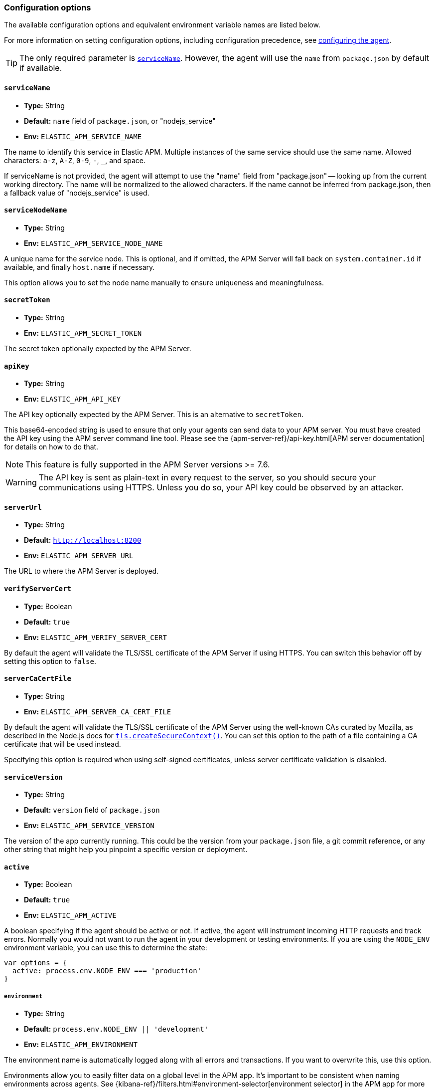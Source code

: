 [[configuration]]

ifdef::env-github[]
NOTE: For the best reading experience,
please view this documentation at https://www.elastic.co/guide/en/apm/agent/nodejs/current/configuration.html[elastic.co]
endif::[]

=== Configuration options

The available configuration options and equivalent environment variable names are listed below.

For more information on setting configuration options, including configuration precedence,
see <<configuring-the-agent, configuring the agent>>.

TIP: The only required parameter is <<service-name,`serviceName`>>.
However,
the agent will use the `name` from `package.json` by default if available.

[[service-name]]
==== `serviceName`

* *Type:* String
* *Default:* `name` field of `package.json`, or "nodejs_service"
* *Env:* `ELASTIC_APM_SERVICE_NAME`

The name to identify this service in Elastic APM. Multiple instances of the
same service should use the same name.
Allowed characters: `a-z`, `A-Z`, `0-9`, `-`, `_`, and space.

If serviceName is not provided, the agent will attempt to use the "name" field
from "package.json" -- looking up from the current working directory. The name
will be normalized to the allowed characters. If the name cannot be inferred
from package.json, then a fallback value of "nodejs_service" is used.


[float]
[[service-node-name]]
==== `serviceNodeName`

* *Type:* String
* *Env:* `ELASTIC_APM_SERVICE_NODE_NAME`

A unique name for the service node.
This is optional, and if omitted,
the APM Server will fall back on `system.container.id` if available,
and finally `host.name` if necessary.

This option allows you to set the node name manually to ensure uniqueness and meaningfulness.

[[secret-token]]
==== `secretToken`

* *Type:* String
* *Env:* `ELASTIC_APM_SECRET_TOKEN`

The secret token optionally expected by the APM Server.

[[api-key]]
==== `apiKey`

* *Type:* String
* *Env:* `ELASTIC_APM_API_KEY`

The API key optionally expected by the APM Server. This is an alternative to `secretToken`.

This base64-encoded string is used to ensure that only your agents can send data to your APM server. You must have created the API key using the APM server command line tool. Please see the {apm-server-ref}/api-key.html[APM server documentation] for details on how to do that.

NOTE: This feature is fully supported in the APM Server versions >= 7.6.

WARNING: The API key is sent as plain-text in every request to the server, so you should secure your communications using HTTPS. Unless you do so, your API key could be observed by an attacker.

[[server-url]]
==== `serverUrl`

* *Type:* String
* *Default:* `http://localhost:8200`
* *Env:* `ELASTIC_APM_SERVER_URL`

The URL to where the APM Server is deployed.

[[validate-server-cert]]
==== `verifyServerCert`

* *Type:* Boolean
* *Default:* `true`
* *Env:* `ELASTIC_APM_VERIFY_SERVER_CERT`

By default the agent will validate the TLS/SSL certificate of the APM Server if using HTTPS.
You can switch this behavior off by setting this option to `false`.

[[server-ca-cert-file]]
==== `serverCaCertFile`

* *Type:* String
* *Env:* `ELASTIC_APM_SERVER_CA_CERT_FILE`

By default the agent will validate the TLS/SSL certificate of the APM Server using the
well-known CAs curated by Mozilla, as described in the Node.js docs for
https://nodejs.org/api/tls.html#tls_tls_createsecurecontext_options[`tls.createSecureContext()`].
You can set this option to the path of a file containing a CA certificate that will be
used instead.

Specifying this option is required when using self-signed certificates, unless server
certificate validation is disabled.

[[service-version]]
==== `serviceVersion`

* *Type:* String
* *Default:* `version` field of `package.json`
* *Env:* `ELASTIC_APM_SERVICE_VERSION`

The version of the app currently running.
This could be the version from your `package.json` file,
a git commit reference,
or any other string that might help you pinpoint a specific version or deployment.

[[active]]
==== `active`

* *Type:* Boolean
* *Default:* `true`
* *Env:* `ELASTIC_APM_ACTIVE`

A boolean specifying if the agent should be active or not.
If active,
the agent will instrument incoming HTTP requests and track errors.
Normally you would not want to run the agent in your development or testing environments.
If you are using the `NODE_ENV` environment variable,
you can use this to determine the state:

[source,js]
----
var options = {
  active: process.env.NODE_ENV === 'production'
}
----

[[environment]]
===== `environment`

* *Type:* String
* *Default:* `process.env.NODE_ENV || 'development'`
* *Env:* `ELASTIC_APM_ENVIRONMENT`

The environment name is automatically logged along with all errors and transactions.
If you want to overwrite this,
use this option.

Environments allow you to easily filter data on a global level in the APM app.
It's important to be consistent when naming environments across agents.
See {kibana-ref}/filters.html#environment-selector[environment selector] in the APM app for more information.

NOTE: This feature is fully supported in the APM app in Kibana versions >= 7.2.
You must use the query bar to filter for a specific environment in versions prior to 7.2.


[[context-propagation-only]]
==== `contextPropagationOnly`

* *Type:* Boolean
* *Default:* `false`
* *Env:* `ELASTIC_APM_CONTEXT_PROPAGATION_ONLY`

If set to `true`, the agent will reduce its work to the minimum required to
support automatic https://w3c.github.io/trace-context/[HTTP trace-context]
propagation (for distributed tracing) and log correlation. The agent will not
communicate with APM server (no tracing data is forwarded, no central
configuration is retrieved) and will not collect metrics. This setting allows
using the APM agent with a service that cannot use APM server. Usage is expected
to be rare.


[[disable-send]]
==== `disableSend`

* *Type:* Boolean
* *Default:* `false`
* *Env:* `ELASTIC_APM_DISABLE_SEND`

If set to `true`, the agent will work as usual, except that it will not attempt
to communicate with APM server. Tracing and metrics data will be dropped and the
agent won't be able to receive central configuration, which means that any other
configuration cannot be changed in this state without restarting the service.

This setting is similar to <<context-propagation-only,
`contextPropagationOnly`>> in functionality. However, `disableSend` does not
attempt to reduce time spent collecting tracing data. A use case for this
setting is in CI environments, to test agent functionality without requiring a
configured APM server.


[[instrument]]
==== `instrument`

* *Type:* Boolean
* *Default:* `true`
* *Env:* `ELASTIC_APM_INSTRUMENT`

A boolean specifying if the agent should automatically apply instrumentation to supported modules when they are loaded.

Note that both `active` and `instrument` needs to be `true` for instrumentation to be running.

[[instrument-incoming-http-requests]]
==== `instrumentIncomingHTTPRequests`

* *Type:* Boolean
* *Default:* `true`
* *Env:* `ELASTIC_APM_INSTRUMENT_INCOMING_HTTP_REQUESTS`

A boolean specifying if the agent should instrument incoming HTTP requests.

To configure if outgoing http requests should be instrumented,
see <<disable-instrumentations, `disableInstrumentations`>>.

[[central-config]]
==== `centralConfig`

* *Type:* Boolean
* *Default:* `true`
* *Env:* `ELASTIC_APM_CENTRAL_CONFIG`

Activate APM Agent Configuration via Kibana.
If set to `true`, the client will poll the APM Server regularly for new agent configuration.

NOTE: This feature requires APM Server v7.3 or later and that the APM Server is configured with `kibana.enabled: true`.
More information is available in {kibana-ref}/agent-configuration.html[APM Agent configuration].

[[async-hooks]]
==== `asyncHooks`

* *Type:* Boolean
* *Default:* `true`
* *Env:* `ELASTIC_APM_ASYNC_HOOKS`

A boolean specifying if the agent should use the experimental https://nodejs.org/api/async_hooks.html[Async Hooks] API found in Node.js version 8.2.0 and above.
This setting has no effect when running a Node.js version older than 8.2.0.

If you experience any issues related to using Async Hooks,
please https://github.com/elastic/apm-agent-nodejs/issues[open an issue].

Note that not all core Node.js API's can be instrumented without the use of Async Hooks if running Node.js 8 or above.

[[transaction-ignore-urls]]
==== `transactionIgnoreUrls`

* *Type:* Array
* *Default:* `[]`
* *Env:* `ELASTIC_APM_TRANSACTION_IGNORE_URLS`
* <<dynamic-configuration, image:./images/dynamic-config.svg[] >> *Central config name:* `transaction_ignore_urls`

Array or comma-separated string used to restrict requests for certain URLs from being instrumented.

When an incoming HTTP request is detected, its URL pathname will be tested against each string
in this list.  The `transactionIgnoreUrls` property supports exact string matches,
simple wildcard (`*`) matches, and may not include commas.  Wildcard matches are
case-insensitive by default. You may make wildcard searches case-sensitive by
using the `(?-i)` prefix.

Note that all errors that are captured during a request to an ignored URL are still sent
to the APM Server regardless of this setting.

If you need full regular expression pattern matching, see <<ignore-urls>>.

Example usage:

[source,js]
----
require('elastic-apm-node').start({
  transactionIgnoreUrls: [
    '/ping',
    '/fetch/*',
    '(?-i)/caseSensitiveSearch'
  ]
})
----


[[ignore-urls]]
==== `ignoreUrls`

* *Type:* Array
* *Default:* `undefined`

Used to restrict requests to certain URLs from being instrumented.

This property should be set to an array containing one or more strings or `RegExp` objects.
When an incoming HTTP request is detected,
its URL will be tested against each element in this list.
If an element in the array is a `String`,
an exact match will be performed.
If an element in the array is a `RegExp` object,
its test function will be called with the URL being tested.

Note that all errors that are captured during a request to an ignored URL are still sent to the APM Server regardless of this setting.

If you'd prefer simple wildcard pattern matching, see <<transaction-ignore-urls>>.

Example usage:

[source,js]
----
require('elastic-apm-node').start({
  ignoreUrls: [
    '/ping',
    /^\/admin\//i
  ]
})
----

[[ignore-user-agents]]
==== `ignoreUserAgents`

* *Type:* Array
* *Default:* `undefined`

Used to restrict requests from certain User-Agents from being instrumented.

This property should be set to an array containing one or more strings or `RegExp` objects.
When an incoming HTTP request is detected,
the User-Agent from the request headers will be tested against each element in this list.
If an element in the array is a `String`,
it's matched against the beginning of the User-Agent.
If an element in the array is a `RegExp` object,
its test function will be called with the User-Agent string being tested.

Note that all errors that are captured during a request by an ignored user agent are still sent to the APM Server regardless of this setting.

Example usage:

[source,js]
----
require('elastic-apm-node').start({
  ignoreUserAgents: [
    'curl/',
    /pingdom/i
  ]
})
----

[[capture-body]]
==== `captureBody`

* *Type:* String
* *Default:* `off`
* *Env:* `ELASTIC_APM_CAPTURE_BODY`
* <<dynamic-configuration, image:./images/dynamic-config.svg[] >> *Central config name:* `capture_body`

The HTTP body of incoming HTTP requests is not recorded and sent to the APM Server by default.

Possible options are: `off`, `all`, `errors`, and `transactions`.

* `off` - request bodies will never be reported
* `errors` - request bodies will only be reported with errors
* `transactions` - request bodies will only be reported with request transactions
* `all` - request bodies will be reported with both errors and request transactions

The recorded body will be truncated if larger than 2 KiB.

If the body parsing middleware captures the body as raw `Buffer` data, the request body will be represented as the string `"<Buffer>"`.

For the agent to be able to access the body,
the body needs to be available as a property on the incoming HTTP https://nodejs.org/api/http.html#http_class_http_incomingmessage[`request`] object.
The agent will look for the body on the following properties:
`req.json || req.body || req.payload`

[[capture-headers]]
==== `captureHeaders`

* *Type:* Boolean
* *Default:* true
* *Env:* `ELASTIC_APM_CAPTURE_HEADERS`

The HTTP headers of incoming HTTP requests,
and its resulting response headers,
are recorded and sent to the APM Server by default.
This can be disabled by setting this option to `false`.

[[error-on-aborted-requests]]
==== `errorOnAbortedRequests`

* *Type:* Boolean
* *Default:* `false`
* *Env:* `ELASTIC_APM_ERROR_ON_ABORTED_REQUESTS`

A boolean specifying if the agent should monitor for aborted TCP connections with un-ended HTTP requests.
An error will be generated and sent to the APM Server if this happens.

[[aborted-error-threshold]]
==== `abortedErrorThreshold`

* *Type:* Number
* *Default:* `25s`
* *Env:* `ELASTIC_APM_ABORTED_ERROR_THRESHOLD`

Specify the threshold for when an aborted TCP connection with an un-ended HTTP request is considered an error.
The value is expected to be in seconds,
or should include a time suffix.

If the `errorOnAbortedRequests` property is `false`, this property is ignored.

[[transaction-sample-rate]]
==== `transactionSampleRate`

* *Type:* Number
* *Default:* `1.0`
* *Env:* `ELASTIC_APM_TRANSACTION_SAMPLE_RATE`
* <<dynamic-configuration, image:./images/dynamic-config.svg[] >> *Central config name:* `transaction_sample_rate`

Specify the sampling rate to use when deciding whether to trace a request.

This must be a value between `0.0` and `1.0`, where `1.0` means 100% of requests
are traced. The value is rounded to four decimal places of precision (e.g.
0.0001, 0.3333) to ensure consistency and reasonable size when propagating the
sampling rate in the `tracestate` header for
<<distributed-tracing,distributed tracing>>.

[[hostname]]
==== `hostname`

* *Type:* String
* *Default:* OS hostname
* *Env:* `ELASTIC_APM_HOSTNAME`

The OS hostname is automatically logged along with all errors and transactions.
If you want to overwrite this,
use this option.

[[framework-name]]
==== `frameworkName`

* *Type:* String
* *Env:* `ELASTIC_APM_FRAMEWORK_NAME`

Set the name of the web framework used by the instrumented service/application.
The name will be available as metadata for all errors and transactions sent to the APM Server.
This can be useful for debugging and filtering.

By default,
the agent will set the value of this config option if the framework can be detected automatically.

[[framework-version]]
==== `frameworkVersion`

* *Type:* String
* *Env:* `ELASTIC_APM_FRAMEWORK_VERSION`

Set the version of the web framework used by the instrumented service/application.
The version will be available as metadata for all errors and transactions sent to the APM Server.
This can be useful for debugging and filtering.

By default,
the agent will set the value of this config option if the framework can be detected automatically.

Example of setting <<framework-name,`frameworkName`>> and `frameworkVersion` for a framework named `my-custom-framework`:

[source,js]
----
// read the version from the package.json file
var frameworkVersion = require('my-custom-framework/package').version

require('elastic-apm-node').start({
  frameworkName: 'my-custom-framework',
  frameworkVersion: frameworkVersion
})
----

[[log-level]]
==== `logLevel`

* *Type:* String
* *Default:* `'info'`
* *Env:* `ELASTIC_APM_LOG_LEVEL`
* <<dynamic-configuration, image:./images/dynamic-config.svg[] >> *Central config name:* `log_level`

Set the verbosity level for the agent's logging. Note that this does not have
any influence on the types of errors that are sent to the APM Server. This only
controls how chatty the agent is in your logs. Possible levels are: `trace`
(the most verbose logging, avoid in production), `debug`, `info`, `warning`,
`error`, `critical`, and `off` (disable all logging).

This config only applies when using the built-in logger. Log levels will not
be automatically applied to a custom <<logger,`logger`>>.

[[logger]]
==== `logger`

* *Type:* object
* *Env:* `ELASTIC_APM_LOGGER=false` to _ignore_ a custom logger

By default, the APM agent logs to stdout in
{ecs-logging-ref}/intro.html[ecs-logging] format. Use the `logger` config to
pass in a custom logger object. The custom logger must provide `trace`,
`debug`, `info`, `warn`, `error`, and `fatal` methods that take a string
message argument.

A custom logger may result in _structured log data being lost_. As of version
3.13, the agent uses structured logging using the
https://getpino.io/#/docs/api?id=logger[pino API]. To avoid issues with
incompatible logger APIs, a given custom logger is wrapped in such a way that
only the log message is passed through. As a special case, if the provided
logger is a _pino logger instance_, then it will be used directly without
loss of structured fields. Setting the environment variable
`ELASTIC_APM_LOGGER=false` will *ignore* a custom logger. This is provided to
assist with <<debug-mode>> troubleshooting.

An example using a custom pino logger:

[source,js]
----
const pino = require('pino')
require('elastic-apm-node').start({
  logger: pino({ level: 'info' })
})
----

or using a https://github.com/trentm/node-bunyan[Bunyan] logger:

[source,js]
----
const bunyan = require('bunyan')
require('elastic-apm-node').start({
  logger: bunyan.createLogger({ level: 'info' })
})
----

To get the https://github.com/watson/console-log-level[unstructured logging output]
similar to agent versions before 3.13, use the following:

[source,js]
----
require('elastic-apm-node').start({
  logger: require('console-log-level')()
})
----

[[capture-exceptions]]
==== `captureExceptions`

* *Type:* Boolean
* *Default:* `true`
* *Env:* `ELASTIC_APM_CAPTURE_EXCEPTIONS`

Whether or not the agent should monitor for uncaught exceptions
(https://nodejs.org/docs/latest/api/all.html#process_event-uncaughtexception[`uncaughtException`])
and send them to the APM Server automatically.

After sending the error information to APM Server, then agent will
`process.exit(1)`.  This is to mimic the default Node.js behavior of exiting
when there is an uncaught exception and no `uncaughtException` handler. The
agent's process exit can interfere with an `uncaughtException` handler from your
application. You can use <<apm-handle-uncaught-exceptions, `apm.handleUncaughtExceptions(callback)`>>
to have the APM agent capture error information, then call your handler.

Another side-effect is that the APM agent does not log the uncaught exception
to stderr by default. Use <<log-uncaught-exceptions, `logUncaughtExceptions: true`>>
to have the agent print the exception to stderr before exiting.

[[log-uncaught-exceptions]]
==== `logUncaughtExceptions`

* *Type:* Boolean
* *Default:* `false`
* *Env:* `ELASTIC_APM_LOG_UNCAUGHT_EXCEPTIONS`

By default the stack trace of a uncaught exception is not written to STDERR when the agent is active.
Set this config option to `true` to have the agent write stack traces of uncaught exceptions to STDERR.

[[capture-error-log-stack-traces]]
==== `captureErrorLogStackTraces`

* *Type:* String
* *Default:* `messages`
* *Env:* `ELASTIC_APM_CAPTURE_ERROR_LOG_STACK_TRACES`

Normally only `Error` objects have a stack trace associated with them.
This stack trace is stored along with the error message when the error is sent to the APM Server.
The stack trace points to the place where the `Error` object was instantiated.

But sometimes it's valuable to know,
not where the `Error` was instantiated,
but where it was detected.
For instance,
when an error happens deep within a database driver,
the location where the error bubbles up to,
is sometimes more useful for debugging,
than where the error occurred.

Set this config option to `always` to --
besides the error stack trace --
also capture a stack trace at the location where <<apm-capture-error,`captureError`>> was called.

By default,
this config option has the value `messages`,
which means that a stack trace of the capture location will be recorded only when `captureError` is called with either a <<message-strings,string>> or the <<parameterized-message-object,special parameterized message object>>,
in which case a normal stack trace isn't available.

Set this config option to `never` to never record a capture location stack trace.

A capture location stack trace is never generated for uncaught exceptions.

[[capture-span-stack-traces]]
==== `captureSpanStackTraces`

* *Type:* Boolean
* *Default:* `true`
* *Env:* `ELASTIC_APM_CAPTURE_SPAN_STACK_TRACES`

Set this option to `false` to disable capture of stack traces.

When set to `true` the agent will capture stack traces for spans whose duration falls within the <<span-frames-min-duration, `spanFramesMinDuration`>> threshold.

[[span-frames-min-duration]]
==== `spanFramesMinDuration`

* *Type:* String
* *Default:* `10ms`
* *Env:* `ELASTIC_APM_SPAN_FRAMES_MIN_DURATION`

A time value to control whether the agent will report stack traces for measured spans. If a span's duration reaches this threshold, the agent will report stack traces. If <<capture-span-stack-traces, `captureSpanStackTraces`>> is set to `false` the agent will ignore the `spanFramesMinDuration` value.

When set to `0` the agent will not record stack traces for any spans.

When set to a negative value (like `-1ms`) the agent will always record stack traces for spans.

[[use-path-as-transaction-name]]
==== `usePathAsTransactionName`

* *Type:* Boolean
* *Default:* `false`
* *Env:* `ELASTIC_APM_USE_PATH_AS_TRANSACTION_NAME`

Set this option to `true` to use the URL path as the transaction name if no other route could be determined. If the agent do not support your router, you can set this option to `true` to use specific URL path as the transaction name instead of `GET unknown route`.

[[source-context-error]]
==== `sourceLinesErrorAppFrames` + `sourceLinesErrorLibraryFrames`

When an error is captured by the agent,
its stack trace is stored in Elasticsearch.

By default, the agent will also collect a few lines of source code around the lines for each frame in the stack trace.
This can make it easier to determine the cause of an error as the source code related to the error is visible directly in Kibana.

The agent differentiates between so-called in-app frames and library frames.
Library frames are frames belonging to Node core and code inside the application's `node_modules` folder.
In-app frames are everything else.

Use the following two config options to change how many lines of source code to include for the different types of stack frames:

[[source-context-error-app-frames]]
*`sourceLinesErrorAppFrames`*

* *Type:* Number
* *Default:* `5`
* *Env:* `ELASTIC_APM_SOURCE_LINES_ERROR_APP_FRAMES`

The default value `5` means that 5 lines of source code will be collected for in-app error frames.
2 lines above the stack frame line + 2 below + the stack frame line itself.

Setting this config option to `0` means that no source code will be collected for in-app error frames.

[[source-context-error-library-frames]]
*`sourceLinesErrorLibraryFrames`*

* *Type:* Number
* *Default:* `5`
* *Env:* `ELASTIC_APM_SOURCE_LINES_ERROR_LIBRARY_FRAMES`

The default value `5` means that 5 lines of source code will be collected for error library frames.
2 lines above the stack frame line + 2 below + the stack frame line itself.

Setting this config option to `0` means that no source code will be collected for error library frames.

[[source-context-span]]
==== `sourceLinesSpanAppFrames` + `sourceLinesSpanLibraryFrames`

When a span is recorded by the agent,
a stack trace is recorded together with the span,
pointing to the location where the span was initiated.
This stack trace is stored in Elasticsearch along with the other span data.

By default, the agent will also collect a few lines of source code around the lines for each frame in the stack trace.
This can make it easier to determine why and how the span was initiated as the source code related to the span is visible directly in Kibana.

The agent differentiates between so-called in-app frames and library frames.
Library frames are frames belonging to Node core and code inside the applications `node_modules` folder.
In-app frames are everything else.

Use the following two config options to change how many lines of source code to include for the different types of stack frames:

[[source-context-span-app-frames]]
*`sourceLinesSpanAppFrames`*

* *Type:* Number
* *Default:* `0`
* *Env:* `ELASTIC_APM_SOURCE_LINES_SPAN_APP_FRAMES`

The default value `0` means that no source code will be collected for in-app span frames.

[[source-context-span-library-frames]]
*`sourceLinesSpanLibraryFrames`*

* *Type:* Number
* *Default:* `0`
* *Env:* `ELASTIC_APM_SOURCE_LINES_SPAN_LIBRARY_FRAMES`

The default value `0` means that no source code will be collected for span library frames.

[[error-message-max-length]]
==== `errorMessageMaxLength`

* *Type:* String
* *Default:* `"2kb"`
* *Env:* `ELASTIC_APM_ERROR_MESSAGE_MAX_LENGTH`

This option is **deprecated** -- use <<long-field-max-length,`longFieldMaxLength`>> instead.

The maximum length allowed for error messages.
It is expressed in bytes or includes a size suffix such as `2kb`.
Size suffixes are case-insensitive and include `b`,
`kb`,
`mb`,
and `gb`.
Messages above this length will be truncated before being sent to the APM Server.
Note that while the configuration option accepts a number of *bytes*, truncation
is based on a number of unicode characters, not bytes.

Set to `-1` do disable truncation.

This applies to the following properties:

- `error.exception.message`
- `error.log.message`


[[long-field-max-length]]
==== `longFieldMaxLength`

* *Type:* Integer
* *Default:* 10000
* *Env:* `ELASTIC_APM_LONG_FIELD_MAX_LENGTH`

The following transaction, span, and error fields will be truncated at this
number of unicode characters before being sent to APM server:

- `transaction.context.request.body`, `error.context.request.body`
- `transaction.context.message.body`, `span.context.message.body`,
  `error.context.message.body`
- `span.context.db.statement`
- `error.exception.message`, `error.log.message` - If
  <<error-message-max-length,`errorMessageMaxLength`>> is specified, then that
  value takes precedence for these error message fields.

Note that tracing data is limited at the upstream APM server to
{apm-server-ref-v}/configuration-process.html#max_event_size[`max_event_size`],
which defaults to 300kB. If you configure `longFieldMaxLength` too large, it
could result in transactions, spans, or errors that are rejected by APM server.


[[stack-trace-limit]]
==== `stackTraceLimit`

* *Type:* Number
* *Default:* `50`
* *Env:* `ELASTIC_APM_STACK_TRACE_LIMIT`

Setting it to `0` will disable stack trace collection.
Any finite integer value will be used as the maximum number of frames to collect.
Setting it to `Infinity` means that all frames will be collected.

[[transaction-max-spans]]
==== `transactionMaxSpans`

* *Type:* Number
* *Default:* `500`
* *Env:* `ELASTIC_APM_TRANSACTION_MAX_SPANS`
* <<dynamic-configuration, image:./images/dynamic-config.svg[] >> *Central config name:* `transaction_max_spans`

Specify the maximum number of spans to capture within a request transaction
before dropping further spans.
Setting to `-1` means that spans will never be dropped.

[[max-queue-size]]
==== `maxQueueSize`

* *Type:* Number
* *Default:* `1024`
* *Env:* `ELASTIC_APM_MAX_QUEUE_SIZE`

The maximum size of buffered events.

Events like transactions, spans, and errors are buffered when the agent can't
keep up with sending them to the APM Server or if the APM server is down.
If the queue is full, events are rejected which means you will lose
transactions and spans. This guards the application from consuming too much
memory and possibly crashing in case the APM server is unavailable for a longer
period of time.

A lower value will decrease the heap overhead of the agent, while a higher
value makes it less likely to lose events in case of a temporary spike in
throughput.

[[api-request-time]]
==== `apiRequestTime`

* *Type:* String
* *Default:* `10s`
* *Env:* `ELASTIC_APM_API_REQUEST_TIME`

The agent maintains an open HTTP request to the APM Server that is used to transmit the collected transactions,
spans,
and errors to the server.

To avoid issues with intermittent proxies and load balancers,
the HTTP request is ended and a new one created at regular intervals controlled by this config option.
The value is expected to be in seconds,
or should include a time suffix.

[NOTE]
====
The HTTP request is ended before the time threshold is reached if enough bytes are sent over it.
Use the <<api-request-size,`apiRequestSize`>> config option to control the byte threshold.
====

[[api-request-size]]
==== `apiRequestSize`

* *Type:* String
* *Default:* `768kb`
* *Env:* `ELASTIC_APM_API_REQUEST_SIZE`

The agent maintains an open HTTP request to the APM Server that is used to transmit the collected transactions,
spans,
and errors to the server.

To avoid issues with intermittent proxies and load balancers,
the HTTP request is ended and a new one created if its body becomes too large.
That limit is controlled by this config option.
The value is expected to be in bytes,
or include a size suffix such as `1mb`.
Size suffixes are case-insensitive and include `b`,
`kb`,
`mb`,
and `gb`.

[NOTE]
====
The HTTP request is otherwise ended at regular intervals controlled by the <<api-request-time,`apiRequestTime`>> config option.
====

[[server-timeout]]
==== `serverTimeout`

* *Type:* String
* *Default:* `30s`
* *Env:* `ELASTIC_APM_SERVER_TIMEOUT`

Specify a timeout on the socket used for communication between the APM agent
and APM Server. If no data is sent or received on the socket for this amount of
time, the request will be aborted. It's not recommended to set a
`serverTimeout` lower than the <<api-request-time,`apiRequestTime`>> config
option. That will likely result in healthy requests being aborted prematurely.

The value should include a time suffix ('m' for minutes, 's' for seconds, or
'ms' for milliseconds), but defaults to seconds if no suffix is given.


[[sanitize-field-names]]
==== `sanitizeFieldNames`
* *Type:* Array
* *Default:* `['password', 'passwd', 'pwd', 'secret', '*key', '*token*', '*session*', '*credit*', '*card*', '*auth*', 'set-cookie', 'pw', 'pass', 'connect.sid']`
* *Env:* `ELASTIC_SANITIZE_FIELD_NAMES`
* <<dynamic-configuration, image:./images/dynamic-config.svg[] >> *Central config name:* `sanitize_field_names`

Remove sensitive data sent to Elastic APM.

The `sanitizeFieldNames` configuration value allows you to configure a list of wildcard patterns of field names which should be redacted from agent payloads. Wildcard matches are
case-insensitive by default. You may make wildcard searches case-sensitive by
using the `(?-i)` prefix. These patterns apply to the request and response HTTP headers, as well as any form field captured during an `application/x-www-form-urlencoded` data request.

The `sanitizeFieldNames` will redact any matched _field names_.  If you wish to filter or _redact_ other data the <<filter-http-headers,`filterHttpHeaders`>> configuration field or the <<apm-add-filter,API filtering functions>> may be a better choice.

[[filter-http-headers]]
==== `filterHttpHeaders`

* *Type:* Boolean
* *Default:* `true`
* *Env:* `ELASTIC_APM_FILTER_HTTP_HEADERS`

When tracing an incoming HTTP request,
the agent will add metadata about the requests to the recorded transaction.
The same applies for errors that occur and are captured as a result of the request.

This boolean specifies if the agent should anonymize certain sensitive HTTP headers by default before they are sent to the APM Server.
When anonymized,
the header value will be set to `[REDACTED]`

Currently, the following HTTP headers are anonymized by default:

* `Authorization` - The full value of this header is redacted.  In versions of the agent greater than v3.9, the authorization header is redacted by the default configuration of <<sanitize-field-names>>.
* `Cookie` - The cookies inside the `Cookie` header are analyzed and their values redacted if they appear sensitive (like a session cookie).
  See the https://github.com/watson/is-secret[is-secret] module for details about which patterns are considered sensitive.

If you wish to filter or sanitize other data,
use one of the <<apm-add-filter,filtering>> functions.

[[disable-instrumentations]]
==== `disableInstrumentations`

* *Type:* Array of strings
* *Env:* `ELASTIC_APM_DISABLE_INSTRUMENTATIONS`

Array or comma-separated string of modules to disable instrumentation for.
When instrumentation is disabled for a module,
no spans will be collected for that module.

Example using options object:

[source,js]
----
require('elastic-apm-node').start({
  disableInstrumentations: ['graphql', 'express-graphql']
})
----

Example using environment variable:

[source,bash]
----
ELASTIC_APM_DISABLE_INSTRUMENTATIONS=graphql,express-graphql
----

For an always up-to-date list of modules for which instrumentation can be disabled,
see the https://github.com/elastic/apm-agent-nodejs/tree/master/lib/instrumentation/modules[lib/instrumentation/modules] folder in the agent repository.
Note that not all modules represented in this directory will generate spans,
and adding those to this array has no effect.

To configure if incoming http requests should be instrumented,
see <<instrument-incoming-http-requests, `instrumentIncomingHTTPRequests`>>.

[[container-id]]
==== `containerId`

* *Type:* String
* *Env:* `ELASTIC_APM_CONTAINER_ID`

Specify the docker container id to associate with all reported events.
If absent,
it will be parsed out of the `/proc/self/cgroup` file.

[[kubernetes-node-name]]
==== `kubernetesNodeName`

* *Type:* String
* *Env:* `KUBERNETES_NODE_NAME`

Specify the kubernetes node name to associate with all reported events.

[[kubernetes-namespace]]
==== `kubernetesNamespace`

* *Type:* String
* *Env:* `KUBERNETES_NAMESPACE`

Specify the kubernetes namespace to associate with all reported events.

[[kubernetes-pod-name]]
==== `kubernetesPodName`

* *Type:* String
* *Env:* `KUBERNETES_POD_NAME`

Specify the kubernetes pod name to associate with all reported events.
If absent,
and if `kubernetesPodUID` is parsed out of the `/proc/self/cgroup` file,
this will default to the local hostname.

[[kubernetes-pod-uid]]
==== `kubernetesPodUID`

* *Type:* String
* *Env:* `KUBERNETES_POD_UID`

Specify the kubernetes pod uid to associate with all reported events.
If absent,
it will be parsed out of the `/proc/self/cgroup` file.

[[metrics-interval]]
==== `metricsInterval`

* *Type:* String
* *Default:* `"30s"`
* *Env:* `ELASTIC_APM_METRICS_INTERVAL`

Specify the interval for reporting metrics to APM Server.
The interval should be in seconds,
or should include a time suffix.

To disable all metrics reporting, including breakdown metrics, set the interval
to `"0s"`.

[[metrics-limit]]
==== `metricsLimit`

* *Type:* Number
* *Default:* `1000`
* *Env:* `ELASTIC_APM_METRICS_LIMIT`

Specify the maximum number of metrics to track at any given time.
When a new metric is inserted which would exceed the limit,
the oldest metric will be dropped to give it space.

[[global-labels]]
==== `globalLabels`

* *Type:* Object
* *Env:* `ELASTIC_APM_GLOBAL_LABELS`

Supply a key/value pair object of labels to apply to any data recorded by the agent.

Example:
[source,bash]
----
ELASTIC_APM_GLOBAL_LABELS="subspace=sap-hana,rack=number6"
----

[[config-file]]
==== `configFile`

* *Type:* String
* *Default:* `elastic-apm-node.js`
* *Env:* `ELASTIC_APM_CONFIG_FILE`

The Node.js agent will look for a file named `elastic-apm-node.js` in the current working directory.
You can specify a custom path using this config option (this path must include the filename), e.g:

[source,bash]
----
ELASTIC_APM_CONFIG_FILE=/path/to/my-elastic-apm-node.js
----

NOTE: The inline version of this config option,
that is passed to the <<apm-start,`start`>> function,
will be ignored if a config file was already loaded when this module was required (based on either the default value or because of the `ELASTIC_APM_CONFIG_FILE` environment variable).

The configuration file is expected to export an object,
following the same conventions as the `options` object,
given as the first argument to the <<apm-start,`start`>> function, e.g.:

[source,js]
----
module.exports = {
  // Override service name from package.json
  // Allowed characters: a-z, A-Z, 0-9, -, _, and space
  serviceName: '',

  // Use if APM Server requires a token
  secretToken: '',

  // Set custom APM Server URL (default: http://localhost:8200)
  serverUrl: ''
}
----

[[breakdown-metrics]]
==== `breakdownMetrics`

* *Type:* Boolean
* *Default:* `true`
* *Env:* `ELASTIC_APM_BREAKDOWN_METRICS`

Set `breakdownMetrics: false` to disable reporting of breakdown metrics. Note
that if `metricsInterval: 0`, then breakdown metrics will not be reported.

Breakdown metrics (<<metrics-span.self_time.sum, `span.self_time.*`>>) record
the self-time spent in each unique type of span. This data drives the
{kibana-ref}/service-overview.html#service-span-duration[Time spent by span type]
chart in the APM app.


[[cloud-provider]]
==== `cloudProvider`
* *Type:* String
* *Default:* `auto`
* *Env:* `ELASTIC_APM_CLOUD_PROVIDER`

During startup the Node.js agent queries the local environment to determine whether the application is running in a cloud environment, and provides the agent with details about that environment.  These details are called metadata, and will be sent to APM Server with other instrumented data. The `cloudProvider` configuration value allows you to control this behavior.

- `auto`: Automatically determine which cloud provider the agent is running on.
- `gcp`: Only query for Google Cloud Platform information.
- `aws`: Only query for Amazon Web Service information.
- `azure`: Only query for Azure information.
- `none`: Do not query for any cloud provider information.

If the value is not one of the five listed above, the agent will use the value of `auto`.

[[ignore-message-queues]]
==== `ignoreMessageQueues`
* *Type:* Array
* *Default:* `[]`
* *Env:* `ELASTIC_IGNORE_MESSAGE_QUEUES`
* <<dynamic-configuration, image:./images/dynamic-config.svg[] >> *Central config name:* `ignore_message_queues`

Array or comma-separated string of wildcard patterns that tell the agent to
ignore certain queues/topics when instrumenting messaging systems.

When an instrumented messaging system sends or receives a message, the agent
will test the queue/topic name against each wildcard in this list. If
the name matches, the agent will skip instrumenting the operation.

The `ignoreMessageQueues` property supports simple wildcard (`*`) patterns, and
may not include commas.  Wildcard matches are case-insensitive by default. You
may make wildcard searches case-sensitive by using the `(?-i)` prefix.

Example usage:

[source,js]
----
require('elastic-apm-node').start({
  ignoreMessageQueues: [
    'overnight_jobs',
    'events_*',
    '(?-i)caseSensitiveSearch'
  ]
})
----
